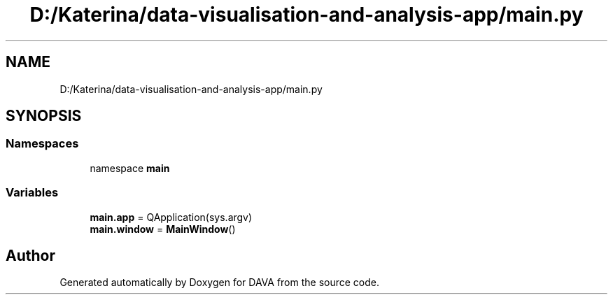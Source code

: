.TH "D:/Katerina/data-visualisation-and-analysis-app/main.py" 3 "DAVA" \" -*- nroff -*-
.ad l
.nh
.SH NAME
D:/Katerina/data-visualisation-and-analysis-app/main.py
.SH SYNOPSIS
.br
.PP
.SS "Namespaces"

.in +1c
.ti -1c
.RI "namespace \fBmain\fP"
.br
.in -1c
.SS "Variables"

.in +1c
.ti -1c
.RI "\fBmain\&.app\fP = QApplication(sys\&.argv)"
.br
.ti -1c
.RI "\fBmain\&.window\fP = \fBMainWindow\fP()"
.br
.in -1c
.SH "Author"
.PP 
Generated automatically by Doxygen for DAVA from the source code\&.

